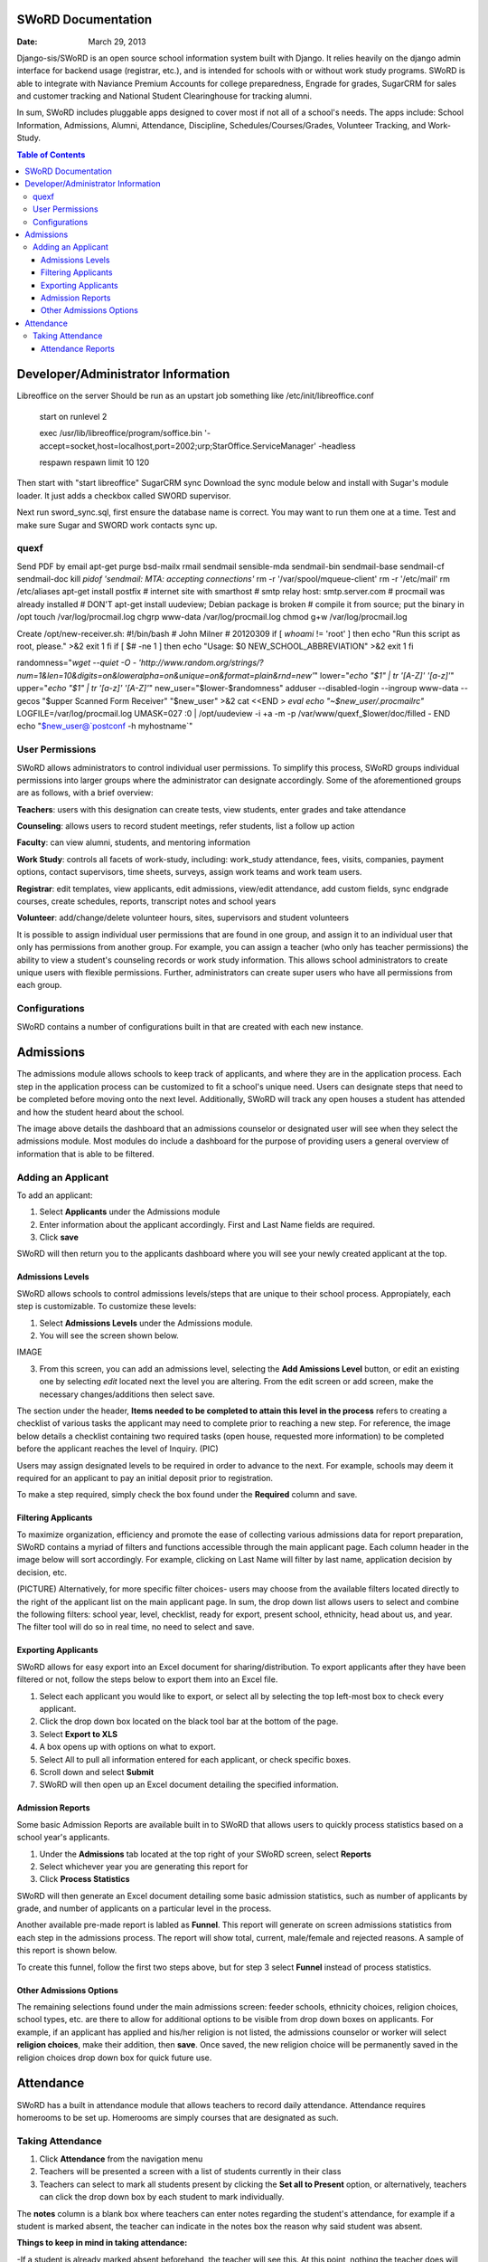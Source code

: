 =====================
SWoRD Documentation
=====================

:Date: March 29, 2013


Django-sis/SWoRD is an open source school information system built with Django. It relies heavily on the django admin interface for backend usage (registrar, etc.), and is intended for schools with or without work study programs. SWoRD is able to integrate with Naviance Premium Accounts for college preparedness, Engrade for grades, SugarCRM for sales and customer tracking and National Student Clearinghouse for tracking alumni.

In sum, SWoRD includes pluggable apps designed to cover most if not all of a school's needs. The apps include: School Information, Admissions, Alumni, Attendance, Discipline, Schedules/Courses/Grades, Volunteer Tracking, and Work-Study.

.. contents:: Table of Contents
=========================================
Developer/Administrator Information 
=========================================
Libreoffice on the server
Should be run as an upstart job something like /etc/init/libreoffice.conf

    start on runlevel 2

    exec /usr/lib/libreoffice/program/soffice.bin '-accept=socket,host=localhost,port=2002;urp;StarOffice.ServiceManager' -headless

    respawn
    respawn limit 10 120

Then start with "start libreoffice"
SugarCRM sync
Download the sync module below and install with Sugar's module loader. It just adds a checkbox called SWORD supervisor.

Next run sword_sync.sql, first ensure the database name is correct. You may want to run them one at a time. Test and make sure Sugar and SWORD work contacts sync up.

quexf
------
Send PDF by email
apt-get purge bsd-mailx rmail sendmail sensible-mda sendmail-bin
sendmail-base sendmail-cf sendmail-doc
kill `pidof 'sendmail: MTA: accepting connections'`
rm -r '/var/spool/mqueue-client'
rm -r '/etc/mail'
rm /etc/aliases
apt-get install postfix
# internet site with smarthost
# smtp relay host: smtp.server.com
# procmail was already installed
# DON'T apt-get install uudeview; Debian package is broken
# compile it from source; put the binary in /opt
touch /var/log/procmail.log
chgrp www-data /var/log/procmail.log
chmod g+w /var/log/procmail.log

Create /opt/new-receiver.sh:
#!/bin/bash
# John Milner
# 20120309
if [ `whoami` != 'root' ]
then
echo "Run this script as root, please." >&2
exit 1
fi
if [ $# -ne 1 ]
then
echo "Usage: $0 NEW_SCHOOL_ABBREVIATION" >&2
exit 1
fi 

randomness="`wget --quiet -O - 'http://www.random.org/strings/?num=1&len=10&digits=on&loweralpha=on&unique=on&format=plain&rnd=new'`"
lower="`echo \"$1\" | tr '[A-Z]' '[a-z]'`"
upper="`echo \"$1\" | tr '[a-z]' '[A-Z]'`"
new_user="$lower-$randomness"
adduser --disabled-login --ingroup www-data --gecos "$upper Scanned Form Receiver" "$new_user" >&2
cat <<END > `eval echo "~$new_user/.procmailrc"`
LOGFILE=/var/log/procmail.log
UMASK=027
:0
| /opt/uudeview -i +a -m -p /var/www/quexf_$lower/doc/filled -
END
echo "$new_user@`postconf -h myhostname`"

User Permissions
---------------------
SWoRD allows administrators to control individual user permissions. To simplify this process, SWoRD groups individual permissions into larger groups where the administrator can designate accordingly. Some of the aforementioned groups are as follows, with a brief overview:

**Teachers**: users with this designation can create tests, view students, enter grades and take attendance

**Counseling**: allows users to record student meetings, refer students, list a follow up action

**Faculty**: can view alumni, students, and mentoring information

**Work Study**: controls all facets of work-study, including: work_study attendance, fees, visits, companies, payment options, contact supervisors, time sheets, surveys, assign work teams and work team users.

**Registrar**: edit templates, view applicants, edit admissions, view/edit attendance, add custom fields, sync endgrade courses, create schedules, reports, transcript notes and school years

**Volunteer**: add/change/delete volunteer hours, sites, supervisors and student volunteers


It is possible to assign individual user permissions that are found in one group, and assign it to an individual user that only has permissions from another group. For example, you can assign a teacher (who only has teacher permissions) the ability to view a student's counseling records or work study information. This allows school administrators to create unique users with flexible permissions. Further, administrators can create super users who have all permissions from each group. 


Configurations
---------------
SWoRD contains a number of configurations built in that are created with each new instance. 


=====================
Admissions
=====================

The admissions module allows schools to keep track of applicants, and where they are in the application process. Each step in the application process can be customized to fit a school's unique need. Users can designate steps that need to be completed before moving onto the next level. Additionally, SWoRD will track any open houses a student has attended and how the student heard about the school. 


The image above details the dashboard that an admissions counselor or designated user will see when they select the admissions module. Most modules do include a dashboard for the purpose of providing users a general overview of information that is able to be filtered. 


Adding an Applicant
--------------------
To add an applicant: 

1. Select **Applicants** under the Admissions module
2. Enter information about the applicant accordingly. First and Last Name fields are required.
3. Click **save**

SWoRD will then return you to the applicants dashboard where you will see your newly created applicant at the top.


------------------
Admissions Levels
------------------
SWoRD allows schools to control admissions levels/steps that are unique to their school process. Appropiately, each step is customizable. To customize these levels:

1. Select **Admissions Levels** under the Admissions module.
2. You will see the screen shown below.

IMAGE

3. From this screen, you can add an admissions level, selecting the **Add Amissions Level** button, or edit an existing one by selecting *edit* located next the level you are altering. From the edit screen or add screen, make the necessary changes/additions then select save.

The section under the header, **Items needed to be completed to attain this level in the process** refers to creating a checklist of various tasks the applicant may need to complete prior to reaching a new step. For reference, the image below details a checklist containing two required tasks (open house, requested more information) to be completed before the applicant reaches the level of Inquiry. 
(PIC)

Users may assign designated levels to be required in order to advance to the next. For example, schools may deem it required for an applicant to pay an initial deposit prior to registration.

To make a step required, simply check the box found under the **Required** column and save.

---------------------
Filtering Applicants
---------------------
To maximize organization, efficiency and promote the ease of collecting various admissions data for report preparation, SWoRD contains a myriad of filters and functions accessible through the main applicant page. Each column header in the image below will sort accordingly. For example, clicking on Last Name will filter by last name, application decision by decision, etc. 

(PICTURE)
Alternatively, for more specific filter choices- users may choose from the available filters located directly to the right of the applicant list on the main applicant page. In sum, the drop down list allows users to select and combine the following filters: school year, level, checklist, ready for export, present school, ethnicity, head about us, and year. The filter tool will do so in real time, no need to select and save.

---------------------
Exporting Applicants
---------------------
SWoRD allows for easy export into an Excel document for sharing/distribution. To export applicants after they have been filtered or not, follow the steps below to export them into an Excel file.

1. Select each applicant you would like to export, or select all by selecting the top left-most box to check every applicant.
2. Click the drop down box located on the black tool bar at the bottom of the page.
3. Select **Export to XLS**
4. A box opens up with options on what to export.
5. Select All to pull all information entered for each applicant, or check specific boxes.
6. Scroll down and select **Submit**
7. SWoRD will then open up an Excel document detailing the specified information.

--------------------
Admission Reports
--------------------
Some basic Admission Reports are available built in to SWoRD that allows users to quickly process statistics based on a school year's applicants. 

1. Under the **Admissions** tab located at the top right of your SWoRD screen, select **Reports**
2. Select whichever year you are generating this report for
3. Click **Process Statistics**

SWoRD will then generate an Excel document detailing some basic admission statistics, such as number of applicants by grade, and number of applicants on a particular level in the process.  

Another available pre-made report is labled as **Funnel**. This report will generate on screen admissions statistics from each step in the admissions process. The report will show total, current, male/female and rejected reasons. A sample of this report is shown below.

To create this funnel, follow the first two steps above, but for step 3 select **Funnel** instead of process statistics. 

----------------------------
Other Admissions Options
----------------------------
The remaining selections found under the main admissions screen: feeder schools, ethnicity choices, religion choices, school types, etc. are there to allow for additional options to be visible from drop down boxes on applicants. For example, if an applicant has applied and his/her religion is not listed, the admissions counselor or worker will select **religion choices**, make their addition, then **save**. Once saved, the new religion choice will be permanently saved in the religion choices drop down box for quick future use. 

====================
Attendance
====================
SWoRD has a built in attendance module that allows teachers to record daily attendance. Attendance requires homerooms to be set up. Homerooms are simply courses that are designated as such. 


Taking Attendance
--------------------
1. Click **Attendance** from the navigation menu
2. Teachers will be presented a screen with a list of students currently in their class
3. Teachers can select to mark all students present by clicking the **Set all to Present** option, or alternatively, teachers can click the drop down box by each student to mark individually.

The **notes** column is a blank box where teachers can enter notes regarding the student's attendance, for example if a student is marked absent, the teacher can indicate in the notes box the reason why said student was absent.

**Things to keep in mind in taking attendance:**

-If a student is already marked absent beforehand, the teacher will see this. At this point, nothing the teacher does will effect it. Keeping it as absent will not change it. Marking present will also not change anything.

-Teachers are not allowed to edit atendance records.

-If two teachers mark the same student absent, it will not be recorded twice. This might happen if a student is enrolled in two different homerooms. If one teacher marks the student absent and the other present, the student will be considered absent. 

--------------------
Attendance Reports
--------------------
Built in to SWoRD are a number of pre-formatted and available attendance reports. The reports are designed to allow for the quick generation of data that a user may need to pull. Below, a list of available reports will be described. 

*All reports are located in the same location and will export into an Excel document or a Word document. To access them, select Attendance from the navigation menu and select Reports.*

**Daily Attendance** This report allows users with permission to generate the daily attendance for all students located in their school, separated by grade. Specifically, the report displays all students not marked Present, so the user who pulls this report will know which student was absent, why, and in what grade that student is in. Additionally, the report will tally the number of students absent by each grade which will be visible towards the bottom of the report. 

**Lookup Student** Allows users to quickly look up a student's attendance record. The user will see the date/reasons for all days that student was marked absent/tardy/late excused, etc. in a Microsoft Word document. 

**Perfect Attendance Certificates** This report will produce a Word document with a list of student names who have zero absenses and tardies for the date range and/or year you set.

**Daily Attendance Stats** Will produce an Excel document showing the date, number present, number absent and absent percentage. Users can select a range of dates or marking periods.

**By Student Report** Produces a detailed Excel document covering every enrolled student, and displaying a tally of all absences and tardies, including what type of absence it was- excused, medical, holiday, religious, etc.

**Aggregate Report** Allows users to see a combined tally of all absences for the school, given a marking period or date range. Additionally, the report will produce an absolute Absent Percentage for the entire school.
